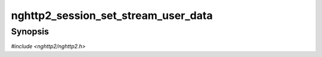 
nghttp2_session_set_stream_user_data
====================================

Synopsis
--------

*#include <nghttp2/nghttp2.h>*

.. function:: int nghttp2_session_set_stream_user_data(nghttp2_session *session, int32_t stream_id, void *stream_user_data)

    
    Sets the *stream_user_data* to the stream denoted by the
    *stream_id*.  If a stream user data is already set to the stream,
    it is replaced with the *stream_user_data*.  It is valid to specify
    ``NULL`` in the *stream_user_data*, which nullifies the associated
    data pointer.
    
    It is valid to set the *stream_user_data* to the stream reserved by
    PUSH_PROMISE frame.
    
    This function returns 0 if it succeeds, or one of following
    negative error codes:
    
    :macro:`NGHTTP2_ERR_INVALID_ARGUMENT`
        The stream does not exist
